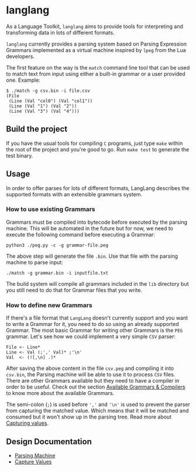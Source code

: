 * langlang

  As a Language Toolkit, =langlang= aims to provide tools for
  interpreting and transforming data in lots of different formats.

  =langlang= currently provides a parsing system based on Parsing
  Expression Grammars implemented as a virtual machine inspired by
  =lpeg= from the Lua developers.

  The first feature on the way is the =match= command line tool that
  can be used to match text from input using either a built-in grammar
  or a user provided one. Example:

  #+begin_src shell
  $ ./match -g csv.bin -i file.csv
  (File
   (Line (Val "col0") (Val "col1"))
   (Line (Val "1") (Val "2"))
   (Line (Val "3") (Val "4")))
  #+end_src

** Build the project

   If you have the usual tools for compiling ~C~ programs, just type
   ~make~ within the root of the project and you're good to go. Run
   ~make test~ to generate the test binary.

** Usage

   In order to offer parses for lots of different formats, LangLang
   describes the supported formats with an extensible grammars system.

*** How to use existing Grammars

    Grammars must be compiled into bytecode before executed by the
    parsing machine. This will be automated in the future but for now,
    we need to execute the following command before executing a
    Grammar:

    #+begin_src
    python3 ./peg.py -c -g grammar-file.peg
    #+end_src

    The above step will generate the file =.bin=. Use that file with
    the parsing machine to parse input:

    #+begin_src
    ./match -g grammar.bin -i inputfile.txt
    #+end_src

    The build system will compile all grammars included in the ~lib~
    directory but you still need to do that for Grammar files that you
    write.

*** How to define new Grammars

    If there's a file format that =LangLang= doesn't currently support
    and you want to write a Grammar for it, you need to do so using an
    already supported Grammar. The most basic Grammar for writing
    other Grammars is the ~PEG~ grammar. Let's see how we could
    implement a very simple ~CSV~ parser:

    #+begin_src peg
File <- Line*
Line <- Val (;',' Val)* ;'\n'
Val  <- (![,\n] .)*
    #+end_src

    After saving the above content in the file ~csv.peg~ and compiling
    it into ~csv.bin~, the Parsing machine will be able to use it to
    process =CSV= files. There are other Grammars available but they
    need to have a compiler in order to be useful. Check out the
    section [[./docs/compilers.org][Available Grammars & Compilers]] to know more about the
    available Grammars.

    The semi-colon (~;~) is used before ~','~ and ~'\n'~ is used to
    prevent the parser from capturing the matched value. Which means
    that it will be matched and consumed but it won't show up in the
    parsing tree. Read more about [[./docs/capturevalues.org][Capturing values]].

** Design Documentation
   * [[./docs/parsingvm.org][Parsing Machine]]
   * [[./docs/capturevalues.org][Capture Values]]
